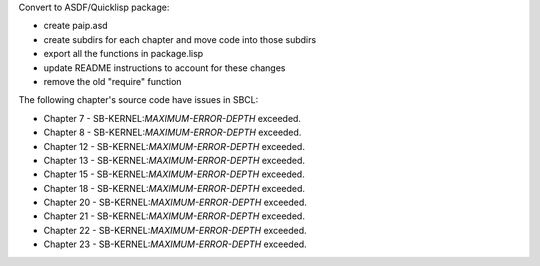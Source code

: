 Convert to ASDF/Quicklisp package:

* create paip.asd

* create subdirs for each chapter and move code into those subdirs

* export all the functions in package.lisp

* update README instructions to account for these changes

* remove the old "require" function


The following chapter's source code have issues in SBCL:

* Chapter 7 - SB-KERNEL:*MAXIMUM-ERROR-DEPTH* exceeded.

* Chapter 8 - SB-KERNEL:*MAXIMUM-ERROR-DEPTH* exceeded.

* Chapter 12 - SB-KERNEL:*MAXIMUM-ERROR-DEPTH* exceeded.

* Chapter 13 - SB-KERNEL:*MAXIMUM-ERROR-DEPTH* exceeded.

* Chapter 15 - SB-KERNEL:*MAXIMUM-ERROR-DEPTH* exceeded.

* Chapter 18 - SB-KERNEL:*MAXIMUM-ERROR-DEPTH* exceeded.

* Chapter 20 - SB-KERNEL:*MAXIMUM-ERROR-DEPTH* exceeded.

* Chapter 21 - SB-KERNEL:*MAXIMUM-ERROR-DEPTH* exceeded.

* Chapter 22 - SB-KERNEL:*MAXIMUM-ERROR-DEPTH* exceeded.

* Chapter 23 - SB-KERNEL:*MAXIMUM-ERROR-DEPTH* exceeded.
